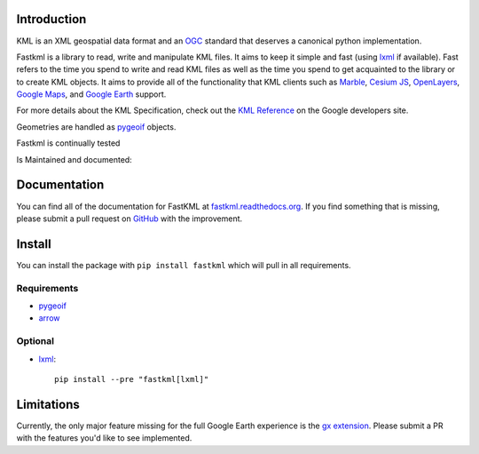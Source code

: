 Introduction
============

.. inclusion-marker-do-not-remove

KML is an XML geospatial data format and an OGC_ standard that deserves a canonical python implementation.

Fastkml is a library to read, write and manipulate KML files. It aims to keep
it simple and fast (using lxml_ if available). Fast refers to the time you
spend to write and read KML files as well as the time you spend to get
acquainted to the library or to create KML objects. It aims to provide all of
the functionality that KML clients such as `Marble <https://marble.kde.org/>`_,
`Cesium JS <https://cesium.com/>`_, `OpenLayers <https://openlayers.org/>`_,
`Google Maps <http://maps.google.com/>`_, and
`Google Earth <http://earth.google.com/>`_ support.

For more details about the KML Specification, check out the `KML Reference
<https://developers.google.com/kml/documentation/kmlreference>`_ on the Google
developers site.

Geometries are handled as pygeoif_ objects.

Fastkml is continually tested

|test| |cov| |black| |mypy| |commit|

.. |test| image:: https://github.com/cleder/fastkml/actions/workflows/run-all-tests.yml/badge.svg?branch=main
    :target: https://github.com/cleder/fastkml/actions/workflows/run-all-tests.yml
    :alt: Test

.. |cov| image:: https://codecov.io/gh/cleder/fastkml/branch/main/graph/badge.svg?token=VIuhPHq0ow
    :target: http://codecov.io/github/cleder/fastkml?branch=main
    :alt: codecov.io

.. |black| image:: https://img.shields.io/badge/code_style-black-000000.svg
    :target: https://github.com/psf/black
    :alt: Black

.. |mypy| image:: https://img.shields.io/badge/type_checker-mypy-blue
    :target: http://mypy-lang.org/
    :alt: Mypy

.. |commit| image:: https://img.shields.io/badge/pre--commit-enabled-brightgreen?logo=pre-commit
   :target: https://github.com/pre-commit/pre-commit
   :alt: pre-commit

Is Maintained and documented:

|pypi| |status| |license| |doc| |stats| |pyversion| |pyimpl| |dependencies| |downloads|

.. |pypi| image:: https://img.shields.io/pypi/v/fastkml.svg
    :target: https://pypi.python.org/pypi/fastkml
    :alt: Latest PyPI version

.. |status| image:: https://img.shields.io/pypi/status/fastkml.svg
    :target: https://pypi.python.org/pypi/fastkml/
    :alt: Development Status

.. |license| image:: https://img.shields.io/pypi/l/fastkml
    :target: https://www.gnu.org/licenses/lgpl-3.0.en.html
    :alt: LGPL - License

.. |doc| image:: https://readthedocs.org/projects/fastkml/badge/
    :target: https://fastkml.readthedocs.org/
    :alt: Documentation

.. |stats| image:: https://www.openhub.net/p/fastkml/widgets/project_thin_badge.gif
    :target: https://www.openhub.net/p/fastkml
    :alt: Statistics from OpenHub

.. |pyversion| image:: https://img.shields.io/pypi/pyversions/fastkml.svg
    :target: https://pypi.python.org/pypi/fastkml/
    :alt: Supported Python versions

.. |pyimpl| image:: https://img.shields.io/pypi/implementation/fastkml.svg
    :target: https://pypi.python.org/pypi/fastkml/
    :alt: Supported Python implementations

.. |dependencies| image:: https://img.shields.io/librariesio/release/pypi/fastkml
    :target: https://libraries.io/pypi/fastkml
    :alt: Libraries.io dependency status for latest release

.. |downloads| image:: https://static.pepy.tech/badge/fastkml/month
    :target: https://pepy.tech/project/fastkml
    :alt: Downloads


Documentation
=============

You can find all of the documentation for FastKML at `fastkml.readthedocs.org
<https://fastkml.readthedocs.org>`_. If you find something that is missing,
please submit a pull request on `GitHub <https://github.com/cleder/fastkml>`_
with the improvement.


Install
========

You can install the package with ``pip install fastkml`` which will pull in all requirements.

Requirements
-------------

* pygeoif_
* arrow_

Optional
---------

* lxml_::

    pip install --pre "fastkml[lxml]"

Limitations
===========

Currently, the only major feature missing for the full Google Earth experience
is the `gx extension
<https://developers.google.com/kml/documentation/kmlreference#kmlextensions>`_.
Please submit a PR with the features you'd like to see implemented.

.. _pygeoif: https://pypi.python.org/pypi/pygeoif/
.. _lxml: https://pypi.python.org/pypi/lxml
.. _arrow: https://pypi.python.org/pypi/arrow
.. _OGC: https://www.ogc.org/standard/kml/
